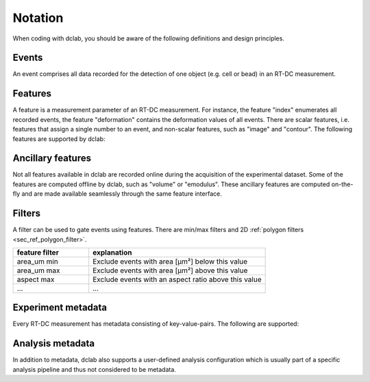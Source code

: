 ========
Notation
========
When coding with dclab, you should be aware of the following definitions
and design principles.

Events
------
An event comprises all data recorded for the detection of one object
(e.g. cell or bead) in an RT-DC measurement.


Features
--------
A feature is a measurement parameter of an RT-DC measurement. For
instance, the feature "index" enumerates all recorded events, the
feature "deformation" contains the deformation values of all events.
There are scalar features, i.e. features that assign a single number
to an event, and non-scalar features, such as "image" and "contour".
The following features are supported by dclab:

.. dclab_features:: scalar

.. dclab_features:: non-scalar


Ancillary features
------------------
Not all features available in dclab are recorded online during the
acquisition of the experimental dataset. Some of the features are
computed offline by dclab, such as "volume" or "emodulus". These
ancillary features are computed on-the-fly and are made available
seamlessly through the same feature interface.


Filters
-------
A filter can be used to gate events using features. There are
min/max filters and 2D :ref:`polygon filters <sec_ref_polygon_filter>`.

.. csv-table::
    :header: feature filter, explanation
    :widths: 30, 70

    area_um min,  Exclude events with area [µm²] below this value
    area_um max, Exclude events with area [µm²] above this value
    aspect max, Exclude events with an aspect ratio above this value
    ..., ...


Experiment metadata
-------------------
Every RT-DC measurement has metadata consisting of key-value-pairs.
The following are supported:

.. dclab_config:: metadata


Analysis metadata
-----------------
In addition to metadata, dclab also supports a user-defined analysis
configuration which is usually part of a specific analysis pipeline
and thus not considered to be metadata.

.. dclab_config:: analysis
